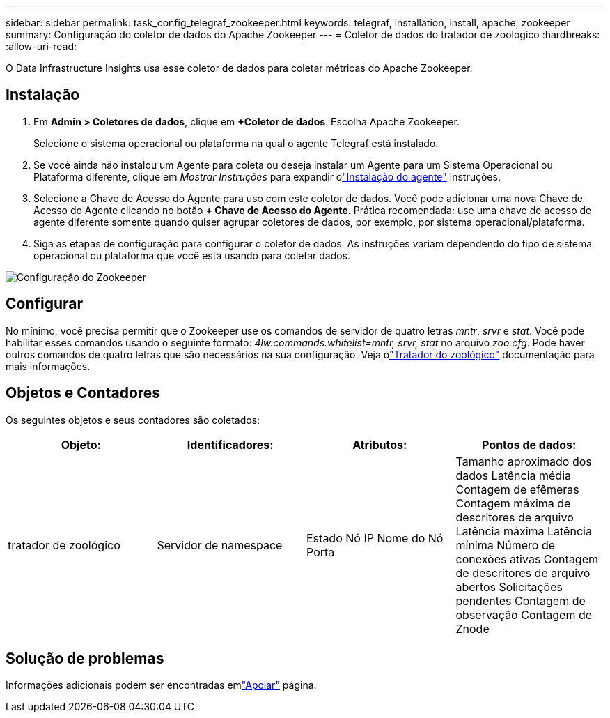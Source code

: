 ---
sidebar: sidebar 
permalink: task_config_telegraf_zookeeper.html 
keywords: telegraf, installation, install, apache, zookeeper 
summary: Configuração do coletor de dados do Apache Zookeeper 
---
= Coletor de dados do tratador de zoológico
:hardbreaks:
:allow-uri-read: 


[role="lead"]
O Data Infrastructure Insights usa esse coletor de dados para coletar métricas do Apache Zookeeper.



== Instalação

. Em *Admin > Coletores de dados*, clique em *+Coletor de dados*.  Escolha Apache Zookeeper.
+
Selecione o sistema operacional ou plataforma na qual o agente Telegraf está instalado.

. Se você ainda não instalou um Agente para coleta ou deseja instalar um Agente para um Sistema Operacional ou Plataforma diferente, clique em _Mostrar Instruções_ para expandir olink:task_config_telegraf_agent.html["Instalação do agente"] instruções.
. Selecione a Chave de Acesso do Agente para uso com este coletor de dados.  Você pode adicionar uma nova Chave de Acesso do Agente clicando no botão *+ Chave de Acesso do Agente*.  Prática recomendada: use uma chave de acesso de agente diferente somente quando quiser agrupar coletores de dados, por exemplo, por sistema operacional/plataforma.
. Siga as etapas de configuração para configurar o coletor de dados.  As instruções variam dependendo do tipo de sistema operacional ou plataforma que você está usando para coletar dados.


image:ZookeeperDCConfigLinux.png["Configuração do Zookeeper"]



== Configurar

No mínimo, você precisa permitir que o Zookeeper use os comandos de servidor de quatro letras _mntr_, _srvr_ e _stat_.  Você pode habilitar esses comandos usando o seguinte formato: _4lw.commands.whitelist=mntr, srvr, stat_ no arquivo _zoo.cfg_.  Pode haver outros comandos de quatro letras que são necessários na sua configuração.  Veja olink:https://zookeeper.apache.org/["Tratador do zoológico"] documentação para mais informações.



== Objetos e Contadores

Os seguintes objetos e seus contadores são coletados:

[cols="<.<,<.<,<.<,<.<"]
|===
| Objeto: | Identificadores: | Atributos: | Pontos de dados: 


| tratador de zoológico | Servidor de namespace | Estado Nó IP Nome do Nó Porta | Tamanho aproximado dos dados Latência média Contagem de efêmeras Contagem máxima de descritores de arquivo Latência máxima Latência mínima Número de conexões ativas Contagem de descritores de arquivo abertos Solicitações pendentes Contagem de observação Contagem de Znode 
|===


== Solução de problemas

Informações adicionais podem ser encontradas emlink:concept_requesting_support.html["Apoiar"] página.
